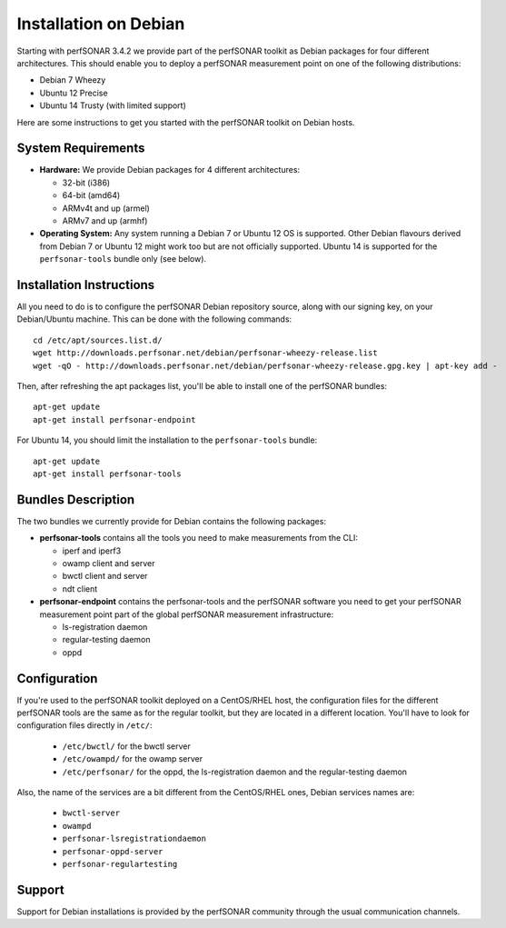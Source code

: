 **********************
Installation on Debian
**********************

Starting with perfSONAR 3.4.2 we provide part of the perfSONAR toolkit as Debian packages for four different architectures.  This should enable you to deploy a perfSONAR measurement point on one of the following distributions:

* Debian 7 Wheezy
* Ubuntu 12 Precise
* Ubuntu 14 Trusty (with limited support)

Here are some instructions to get you started with the perfSONAR toolkit on Debian hosts.

System Requirements
===================

* **Hardware:** We provide Debian packages for 4 different architectures:

  * 32-bit (i386)
  * 64-bit (amd64)
  * ARMv4t and up (armel)
  * ARMv7 and up (armhf)

* **Operating System:**  Any system running a Debian 7 or Ubuntu 12 OS is supported.  Other Debian flavours derived from Debian 7 or Ubuntu 12 might work too but are not officially supported. Ubuntu 14 is supported for the ``perfsonar-tools`` bundle only (see below).

Installation Instructions
=========================

All you need to do is to configure the perfSONAR Debian repository source, along with our signing key, on your Debian/Ubuntu machine.  This can be done with the following commands:
::

   cd /etc/apt/sources.list.d/
   wget http://downloads.perfsonar.net/debian/perfsonar-wheezy-release.list
   wget -qO - http://downloads.perfsonar.net/debian/perfsonar-wheezy-release.gpg.key | apt-key add -

Then, after refreshing the apt packages list, you'll be able to install one of the perfSONAR bundles:
::

   apt-get update
   apt-get install perfsonar-endpoint

For Ubuntu 14, you should limit the installation to the ``perfsonar-tools`` bundle:
::

   apt-get update
   apt-get install perfsonar-tools
   
Bundles Description
===================

The two bundles we currently provide for Debian contains the following packages:

* **perfsonar-tools** contains all the tools you need to make measurements from the CLI:

  * iperf and iperf3
  * owamp client and server
  * bwctl client and server
  * ndt client

* **perfsonar-endpoint** contains the perfsonar-tools and the perfSONAR software you need to get your perfSONAR measurement point part of the global perfSONAR measurement infrastructure:

  * ls-registration daemon
  * regular-testing daemon
  * oppd

Configuration
=============

If you're used to the perfSONAR toolkit deployed on a CentOS/RHEL host, the configuration files for the different perfSONAR tools are the same as for the regular toolkit, but they are located in a different location.  You'll have to look for configuration files directly in ``/etc/``:

  * ``/etc/bwctl/`` for the bwctl server
  * ``/etc/owampd/`` for the owamp server
  * ``/etc/perfsonar/`` for the oppd, the ls-registration daemon and the regular-testing daemon

Also, the name of the services are a bit different from the CentOS/RHEL ones, Debian services names are:

  * ``bwctl-server``
  * ``owampd``
  * ``perfsonar-lsregistrationdaemon``
  * ``perfsonar-oppd-server``
  * ``perfsonar-regulartesting``

Support
=======

Support for Debian installations is provided by the perfSONAR community through the usual communication channels.
